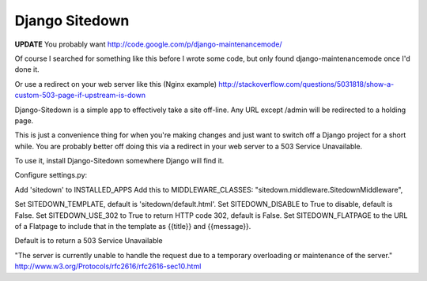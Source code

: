 ================
 Django Sitedown
================

**UPDATE** You probably want http://code.google.com/p/django-maintenancemode/

Of course I searched for something like this before I wrote some code, but only found django-maintenancemode once I'd done it.

Or use a redirect on your web server like this (Nginx example) http://stackoverflow.com/questions/5031818/show-a-custom-503-page-if-upstream-is-down



Django-Sitedown is a simple app to effectively take a site off-line. Any URL except /admin will be redirected to a holding page.

This is just a convenience thing for when you're making changes and just want to switch off a Django project for a short while. You are probably better off doing this via a redirect in your web server to a 503 Service Unavailable. 


To use it, install Django-Sitedown somewhere Django will find it.

Configure settings.py:

Add 'sitedown' to INSTALLED_APPS
Add this to MIDDLEWARE_CLASSES:
"sitedown.middleware.SitedownMiddleware",

Set SITEDOWN_TEMPLATE, default is 'sitedown/default.html'.
Set SITEDOWN_DISABLE to True to disable, default is False.
Set SITEDOWN_USE_302 to True to return HTTP code 302, default is False.
Set SITEDOWN_FLATPAGE to the URL of a Flatpage to include that in the template as {{title}} and {{message}}.

Default is to return a 503 Service Unavailable

"The server is currently unable to handle the request due to a temporary overloading or maintenance of the server."
http://www.w3.org/Protocols/rfc2616/rfc2616-sec10.html


